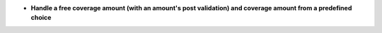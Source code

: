 - **Handle a free coverage amount (with an amount's post validation) and
  coverage amount from a predefined choice**
